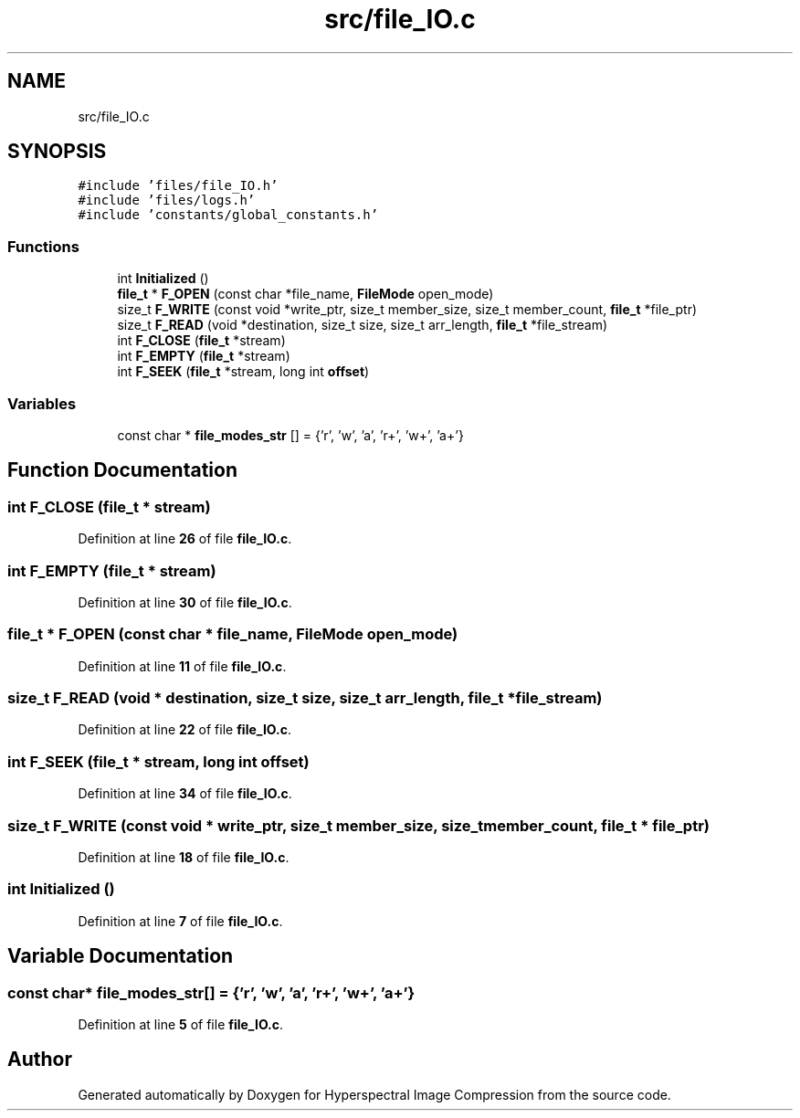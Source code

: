 .TH "src/file_IO.c" 3 "Version 1.0" "Hyperspectral Image Compression" \" -*- nroff -*-
.ad l
.nh
.SH NAME
src/file_IO.c
.SH SYNOPSIS
.br
.PP
\fC#include 'files/file_IO\&.h'\fP
.br
\fC#include 'files/logs\&.h'\fP
.br
\fC#include 'constants/global_constants\&.h'\fP
.br

.SS "Functions"

.in +1c
.ti -1c
.RI "int \fBInitialized\fP ()"
.br
.ti -1c
.RI "\fBfile_t\fP * \fBF_OPEN\fP (const char *file_name, \fBFileMode\fP open_mode)"
.br
.ti -1c
.RI "size_t \fBF_WRITE\fP (const void *write_ptr, size_t member_size, size_t member_count, \fBfile_t\fP *file_ptr)"
.br
.ti -1c
.RI "size_t \fBF_READ\fP (void *destination, size_t size, size_t arr_length, \fBfile_t\fP *file_stream)"
.br
.ti -1c
.RI "int \fBF_CLOSE\fP (\fBfile_t\fP *stream)"
.br
.ti -1c
.RI "int \fBF_EMPTY\fP (\fBfile_t\fP *stream)"
.br
.ti -1c
.RI "int \fBF_SEEK\fP (\fBfile_t\fP *stream, long int \fBoffset\fP)"
.br
.in -1c
.SS "Variables"

.in +1c
.ti -1c
.RI "const char * \fBfile_modes_str\fP [] = {'r', 'w', 'a', 'r+', 'w+', 'a+'}"
.br
.in -1c
.SH "Function Documentation"
.PP 
.SS "int F_CLOSE (\fBfile_t\fP * stream)"

.PP
Definition at line \fB26\fP of file \fBfile_IO\&.c\fP\&.
.SS "int F_EMPTY (\fBfile_t\fP * stream)"

.PP
Definition at line \fB30\fP of file \fBfile_IO\&.c\fP\&.
.SS "\fBfile_t\fP * F_OPEN (const char * file_name, \fBFileMode\fP open_mode)"

.PP
Definition at line \fB11\fP of file \fBfile_IO\&.c\fP\&.
.SS "size_t F_READ (void * destination, size_t size, size_t arr_length, \fBfile_t\fP * file_stream)"

.PP
Definition at line \fB22\fP of file \fBfile_IO\&.c\fP\&.
.SS "int F_SEEK (\fBfile_t\fP * stream, long int offset)"

.PP
Definition at line \fB34\fP of file \fBfile_IO\&.c\fP\&.
.SS "size_t F_WRITE (const void * write_ptr, size_t member_size, size_t member_count, \fBfile_t\fP * file_ptr)"

.PP
Definition at line \fB18\fP of file \fBfile_IO\&.c\fP\&.
.SS "int Initialized ()"

.PP
Definition at line \fB7\fP of file \fBfile_IO\&.c\fP\&.
.SH "Variable Documentation"
.PP 
.SS "const char* file_modes_str[] = {'r', 'w', 'a', 'r+', 'w+', 'a+'}"

.PP
Definition at line \fB5\fP of file \fBfile_IO\&.c\fP\&.
.SH "Author"
.PP 
Generated automatically by Doxygen for Hyperspectral Image Compression from the source code\&.
